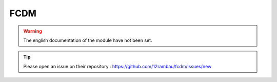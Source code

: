 FCDM
====

.. warning::

    The english documentation of the module have not been set.

.. tip::

    Please open an issue on their repository : https://github.com/12rambau/fcdm/issues/new